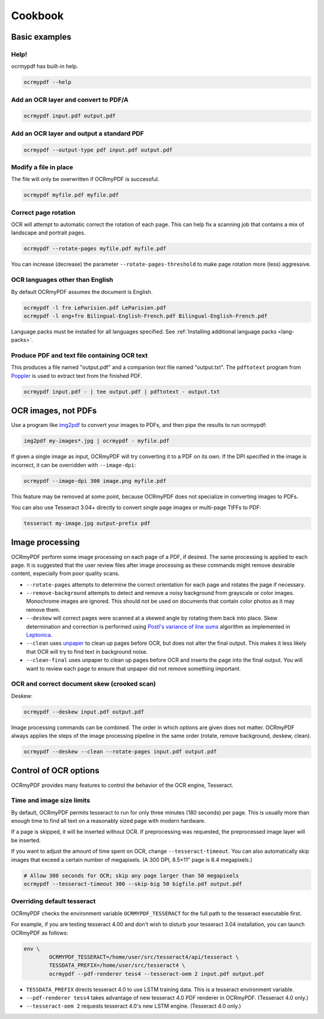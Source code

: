 Cookbook
========

Basic examples
--------------

Help!
"""""

ocrmypdf has built-in help.

.. code-block:: bash

	ocrmypdf --help


Add an OCR layer and convert to PDF/A
"""""""""""""""""""""""""""""""""""""

.. code-block:: bash

	ocrmypdf input.pdf output.pdf

Add an OCR layer and output a standard PDF
""""""""""""""""""""""""""""""""""""""""""

.. code-block:: bash

	ocrmypdf --output-type pdf input.pdf output.pdf

Modify a file in place
""""""""""""""""""""""

The file will only be overwritten if OCRmyPDF is successful.

.. code-block:: bash

	ocrmypdf myfile.pdf myfile.pdf

Correct page rotation
"""""""""""""""""""""

OCR will attempt to automatic correct the rotation of each page. This can help fix a scanning job that contains a mix of landscape and portrait pages.

.. code-block:: bash

	ocrmypdf --rotate-pages myfile.pdf myfile.pdf

You can increase (decrease) the parameter ``--rotate-pages-threshold`` to make page rotation more (less) aggressive.


OCR languages other than English
""""""""""""""""""""""""""""""""

By default OCRmyPDF assumes the document is English. 

.. code-block:: bash

	ocrmypdf -l fre LeParisien.pdf LeParisien.pdf
	ocrmypdf -l eng+fre Bilingual-English-French.pdf Bilingual-English-French.pdf

Language packs must be installed for all languages specified. See :ref:`Installing additional language packs <lang-packs>`.


Produce PDF and text file containing OCR text
"""""""""""""""""""""""""""""""""""""""""""""

This produces a file named "output.pdf" and a companion text file named "output.txt". The ``pdftotext`` program from 
`Poppler <https://poppler.freedesktop.org/>`_ is used to extract text from the finished PDF.

.. code-block:: bash

	ocrmypdf input.pdf - | tee output.pdf | pdftotext - output.txt


OCR images, not PDFs
--------------------

Use a program like `img2pdf <https://gitlab.mister-muffin.de/josch/img2pdf>`_ to convert your images to PDFs, and then pipe the results to run ocrmypdf:

.. code-block:: bash

	img2pdf my-images*.jpg | ocrmypdf - myfile.pdf

If given a single image as input, OCRmyPDF will try converting it to a PDF on its own.  If the DPI specified in the image is incorrect, it can be overridden with ``--image-dpi``:

.. code-block:: bash

	ocrmypdf --image-dpi 300 image.png myfile.pdf

This feature may be removed at some point, because OCRmyPDF does not specialize in converting images to PDFs.

You can also use Tesseract 3.04+ directly to convert single page images or multi-page TIFFs to PDF:

.. code-block:: bash

	tesseract my-image.jpg output-prefix pdf 

Image processing
----------------

OCRmyPDF perform some image processing on each page of a PDF, if desired.  The same processing is applied to each page.  It is suggested that the user review files after image processing as these commands might remove desirable content, especially from poor quality scans.

* ``--rotate-pages`` attempts to determine the correct orientation for each page and rotates the page if necessary.

* ``--remove-background`` attempts to detect and remove a noisy background from grayscale or color images.  Monochrome images are ignored. This should not be used on documents that contain color photos as it may remove them.

* ``--deskew`` will correct pages were scanned at a skewed angle by rotating them back into place.  Skew determination and correction is performed using `Postl's variance of line sums <http://www.leptonica.com/skew-measurement.html>`_ algorithm as implemented in `Leptonica <http://www.leptonica.com/index.html>`_.
  
* ``--clean`` uses `unpaper <https://www.flameeyes.eu/projects/unpaper>`_ to clean up pages before OCR, but does not alter the final output.  This makes it less likely that OCR will try to find text in background noise.

* ``--clean-final`` uses unpaper to clean up pages before OCR and inserts the page into the final output.  You will want to review each page to ensure that unpaper did not remove something important.


OCR and correct document skew (crooked scan)
""""""""""""""""""""""""""""""""""""""""""""

Deskew:

.. code-block:: bash

	ocrmypdf --deskew input.pdf output.pdf

Image processing commands can be combined. The order in which options are given does not matter. OCRmyPDF always applies the steps of the image processing pipeline in the same order (rotate, remove background, deskew, clean).

.. code-block:: bash

	ocrmypdf --deskew --clean --rotate-pages input.pdf output.pdf

Control of OCR options
----------------------

OCRmyPDF provides many features to control the behavior of the OCR engine, Tesseract.

Time and image size limits
""""""""""""""""""""""""""

By default, OCRmyPDF permits tesseract to run for only three minutes (180 seconds) per page. This is usually more than enough time to find all text on a reasonably sized page with modern hardware. 

If a page is skipped, it will be inserted without OCR. If preprocessing was requested, the preprocessed image layer will be inserted.

If you want to adjust the amount of time spent on OCR, change ``--tesseract-timeout``.  You can also automatically skip images that exceed a certain number of megapixels. (A 300 DPI, 8.5×11" page is 8.4 megapixels.)

.. code-block:: bash

	# Allow 300 seconds for OCR; skip any page larger than 50 megapixels
	ocrmypdf --tesseract-timeout 300 --skip-big 50 bigfile.pdf output.pdf

Overriding default tesseract
""""""""""""""""""""""""""""

OCRmyPDF checks the environment variable ``OCRMYPDF_TESSERACT`` for the full path to the tesseract executable first. 

For example, if you are testing tesseract 4.00 and don't wish to disturb your tesseract 3.04 installation, you can launch OCRmyPDF as follows:

.. code-block:: bash

	env \
		OCRMYPDF_TESSERACT=/home/user/src/tesseract4/api/tesseract \
		TESSDATA_PREFIX=/home/user/src/tesseract4 \
		ocrmypdf --pdf-renderer tess4 --tesseract-oem 2 input.pdf output.pdf

* ``TESSDATA_PREFIX`` directs tesseract 4.0 to use LSTM training data. This is a tesseract environment variable.
* ``--pdf-renderer tess4`` takes advantage of new tesseract 4.0 PDF renderer in OCRmyPDF. (Tesseract 4.0 only.)
* ``--tesseract-oem 2`` requests tesseract 4.0's new LSTM engine. (Tesseract 4.0 only.)

